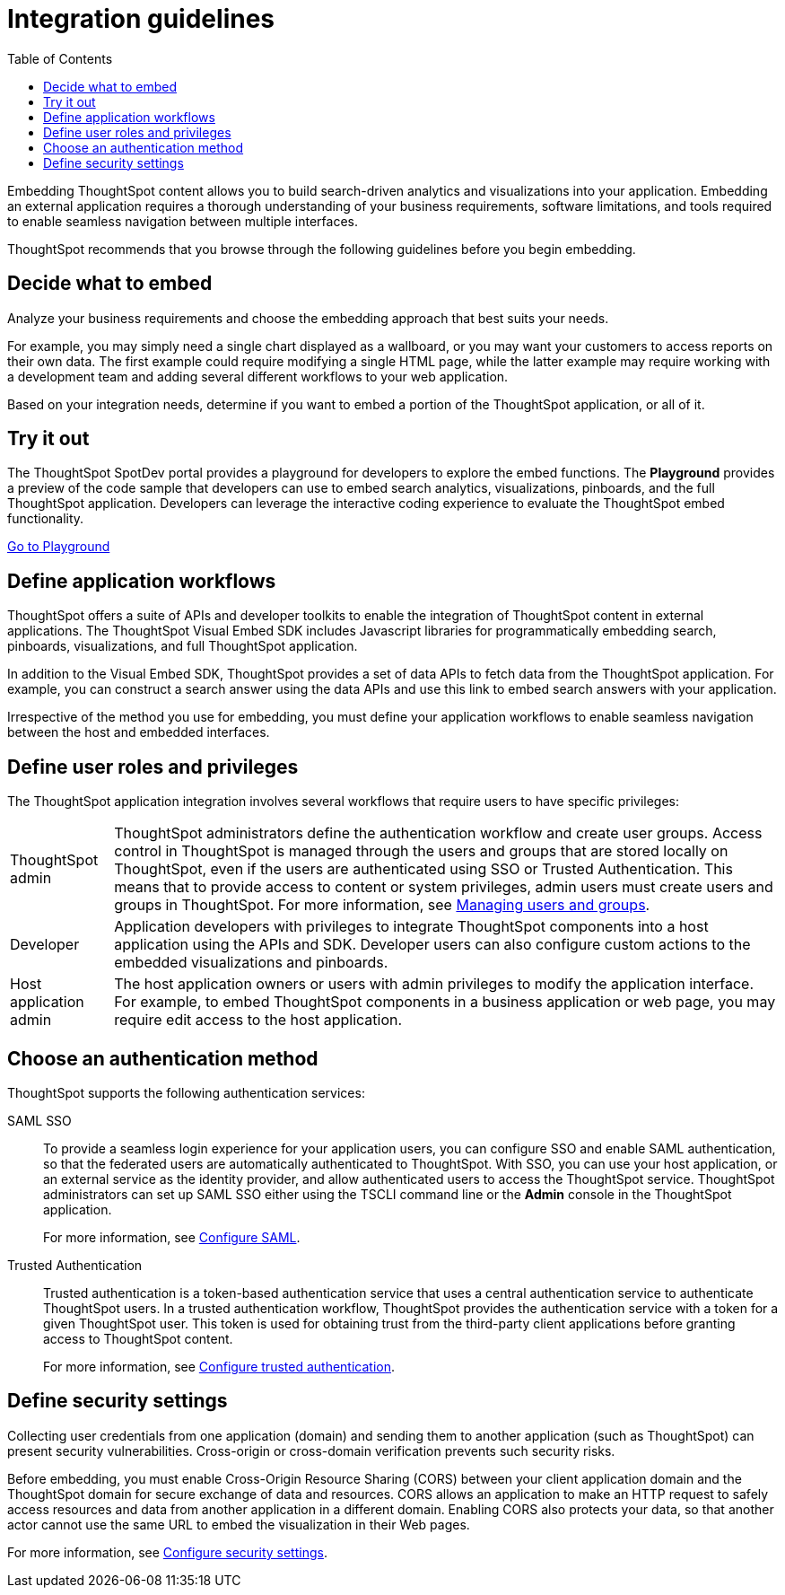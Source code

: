 = Integration guidelines
:toc: true

:page-title: ThoughtSpot Application Integration Guidelines
:page-pageid: integration-guidelines
:page-description: ThoughtSpot Embedded Analytics

Embedding ThoughtSpot content allows you to build search-driven analytics and visualizations into your application. Embedding an external application requires a thorough understanding  of your business requirements, software limitations, and tools required to enable seamless navigation between multiple interfaces. 

ThoughtSpot recommends that you browse through the following guidelines before you begin embedding.

== Decide what to embed
Analyze your business requirements and choose the embedding approach that best suits your needs.

For example, you may simply need a single chart displayed as a wallboard, or you may want your customers to access reports on their own data.
The first example could require modifying a single HTML page, while the latter example may require working with a development team and adding several different workflows to your web  application.

Based on your integration needs, determine if you want to embed a portion of the ThoughtSpot application, or all of it.  

== Try it out
The ThoughtSpot SpotDev portal provides a playground for developers to explore the embed functions. The *Playground* provides a preview of the code sample that developers can use to embed search analytics, visualizations, pinboards, and the full ThoughtSpot application. Developers can leverage the interactive coding experience to evaluate the ThoughtSpot embed functionality.

++++
<a href="{{tshost}}/#/everywhere/playground/search" id="preview-in-playground" target="_parent">Go to Playground</a>
++++

== Define application workflows

ThoughtSpot offers a suite of APIs and developer toolkits to enable the integration of ThoughtSpot content in external applications. 
The ThoughtSpot Visual Embed SDK includes Javascript libraries for programmatically embedding search, pinboards, visualizations, and full ThoughtSpot application. 

In addition to the Visual Embed SDK, ThoughtSpot provides a set of data APIs to fetch data from the ThoughtSpot application. For example, you can construct a search answer using the data APIs and use this link to embed search answers with your application. 

Irrespective of the method you use for embedding, you must define your application workflows to enable seamless navigation between the host and embedded interfaces.

== Define user roles and privileges

The ThoughtSpot application integration involves several workflows that require users to have specific privileges:

[horizontal]
ThoughtSpot admin::
ThoughtSpot administrators define the authentication workflow and create user groups. 
Access control in ThoughtSpot is managed through the users and groups that are stored locally on ThoughtSpot, even if the users are authenticated using SSO or Trusted Authentication. This means that to provide access to content or system privileges, admin users must create users and groups in ThoughtSpot. 
For more information, see 
link:https://cloud-docs.thoughtspot.com/end-user/onboarding/intro-onboarding.html[Managing users and groups, window=_blank].

Developer::
Application developers with privileges to integrate ThoughtSpot components into a host application using the APIs and SDK. Developer users can also configure custom actions to the  embedded visualizations and pinboards.

Host application admin::
The host application owners or users with admin privileges to modify the application interface. For example, to embed ThoughtSpot components in a business application or web page, you may require edit access to the host application. 

== Choose an authentication method

ThoughtSpot supports the following authentication services:

SAML SSO::
To provide a seamless login experience for your application users, you can configure SSO and enable SAML authentication, so that the federated users are automatically authenticated to ThoughtSpot. 
With SSO, you can use your host application, or an external service as the identity provider, and allow authenticated users to access the ThoughtSpot service.
ThoughtSpot administrators can set up SAML SSO either using the TSCLI command line or the *Admin* console in the ThoughtSpot application.
+
For more information, see xref:configure-saml.adoc[Configure SAML].
Trusted Authentication::
Trusted authentication is a token-based authentication service that uses a central authentication service to authenticate ThoughtSpot users. In a trusted authentication workflow, ThoughtSpot provides the authentication service with a token for a given ThoughtSpot user. This token is used for obtaining trust from the third-party client applications before granting  access to ThoughtSpot content.
+
For more information, see xref:trusted-authentication.adoc[Configure trusted authentication].

== Define security settings
Collecting user credentials from one application (domain) and sending them to another application (such as ThoughtSpot) can present security vulnerabilities. Cross-origin or cross-domain verification prevents such security risks. 

Before embedding, you must enable Cross-Origin Resource Sharing (CORS) between your client application domain and the ThoughtSpot domain for secure exchange of data and resources. CORS allows an application to make an HTTP request to safely access resources and data from another application in a different domain. Enabling CORS also protects your data, so that another actor cannot use the same URL to embed the visualization in their Web pages.

For more information, see xref:security-settings.adoc[Configure security settings].
////
== Identify the UI elements to rebrand

ThoughtSpot has an automated feature that collects feedback from users and sends it to ThoughtSpot Support.
Depending on what and how you embed, user actions with your embedded application can trigger feedback.
You can continue to forward feedback in this manner or direct the feedback to another email.
To learn how to change the feedback email, see link:{{site.baseurl }}/admin/setup/work-with-ts-support.html#manage-the-feedback-contact[Manage the feedback contact].

== Remove the ThoughtSpot branded footer

The ThoughtSpot footer appears by default in the ThoughtSpot application.
It also appears with an embed application that encompasses an individual Pinboard, or a full application.
In embed applications that are have a single visualization, you can ask your ThoughtSpot support engineer to disable the footer.
////